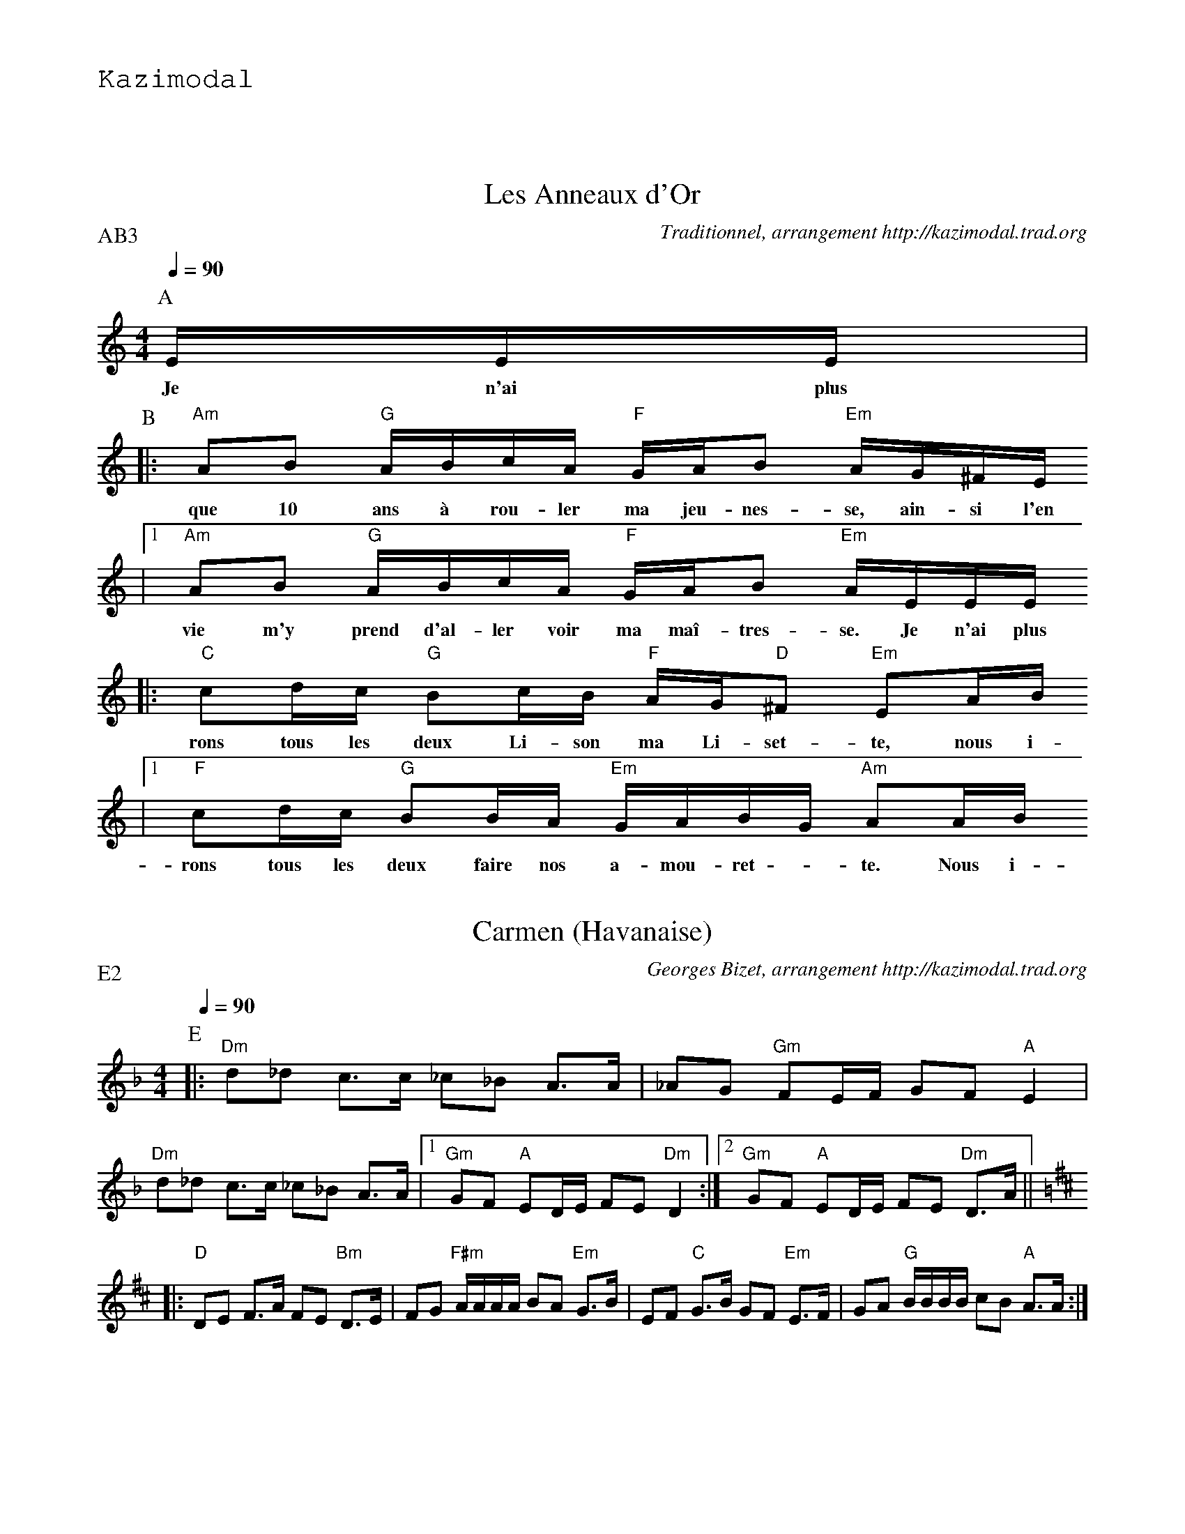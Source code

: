 %%textfont Helvetica 40
%%centre Les Ronds de Saint Vincent
%%textfont - 20
%%text Kazimodal
%%textfont - 14
%%vskip 1cm

X:1
T:Les Anneaux d'Or
G:Kazimodal
R:Rond de Saint-Vincent
C:Traditionnel, arrangement http://kazimodal.trad.org
Q:1/4=90
P:AB3
M:4/4
K:Am
P:A
%MIDI program 109
%%%MIDI gchord ffcfffcfffcfffcf
%MIDI gchord ffczffcfffcffzcf
%MIDI chordprog 105
%MIDI bassprog 32
%MIDI bassvol 127
E/2E/2E/2 |
w: Je n'ai plus
P:B
%%MIDI gchord ffczffcfffcffzcf
|: "Am"AB "G"A/2B/2c/2A/2 "F"G/2A/2B "Em"A/2G/2^F/2E/2
w: que 10 ans \`a rou-ler ma jeu-nes-se, ain-si l'en
	|1 "Am"AB "G"A/2B/2c/2A/2 "F"G/2A/2B "Em"A/2E/2E/2E/2
w: vie m'y prend d'al-ler voir ma ma\^i-tres-se. Je n'ai plus
	:|2 "Am"AB "G"A/2B/2c/2A/2 "F"G/2A/2B "Em"A"Am"A/2B/2 ||
w: vie m'y prend d'al-ler voir ma ma\^i-tres-se. Nous i-
|: "C"cd/2c/2 "G"Bc/2B/2 "F"A/2G/2"D"^F "Em"EA/2B/2
w: rons tous les deux Li-son ma Li-set-te, nous i-
	|1 "F"cd/2c/2 "G"BB/2A/2 "Em"G/2A/2B/2G/2 "Am"AA/2B/2
w: rons tous les deux faire nos a-mou-ret - te. Nous i-
	:|2 "F"cd/2c/2 "G"BB/2A/2 "Em"G/2A/2B/2G/2 "Am"A/2E/2E/2E/2 ||
w: rons tous les deux faire nos a-mou-ret - te. Je n'ai plus

X:2
T:Carmen (Havanaise)
G:Kazimodal
R:Rond de Saint-Vincent
C:Georges Bizet, arrangement http://kazimodal.trad.org
Q:1/4=90
P:E2
M:4/4
K:Dm
P:E
%%MIDI gchord f2czf2cf3cf2zcf
%%MIDI bassprog 43
%%MIDI bassvol 127
%%MIDI chordprog 42
%%MIDI program 40
|: "Dm"d_d c>c _c_B A>A | _AG "Gm"FE/2F/2 GF "A"E2 |
"Dm"d_d c>c _c_B A>A |1 "Gm"GF "A"ED/2E/2 FE "Dm"D2 :|2\
	"Gm"GF "A"ED/2E/2 FE "Dm"D>A ||
K:D
|: "D"DE F>A FE "Bm"D>E | FG "F#m"A/2A/2A/2A/2 BA "Em"G>B |\
	EF "C"G>B GF "Em"E>F | GA "G"B/2B/2B/2B/2 cB "A"A>A :|

X:3
T:1000 \^Anes dans le pr\'e et alla danser
G:Kazimodal
R:Rond de Saint-Vincent
C:Ronan Keryell, arrangement http://kazimodal.trad.org
Q:1/4=90
P:F3
M:4/4
K:Em
P:F
%%%MIDI gchord ffcfffcfffcfffcf
%%%MIDI gchord ffczffcfffcffzcf
%%MIDI gchord ccfzccfcccfcczfc
%%MIDI chordprog 41
%%MIDI bassprog 36
%%MIDI bassvol 127
%%MIDI program 73
|: "Em"E/2G/2F/2E/2 "D"D/2EF/2 "C"GA/2F/2 "D"GF |\
	 "Em"E/2G/2F/2E/2 "D"FF "G"B/2AG/2 "D"FG |
"Em"EF/2G/2 "D"F/2EF/2 "C"GB "Em"EF/2G/2 |\
%%MIDI gchord ffczffcfffcffzzz
	"D"FF/2F/2 "G"Bd B/2AB/2 "Bm"Fz :|
%%MIDI gchord ffczffcfffcffzcf
K:Am
|: "Am"AG/2A/2 "F"c/2c/2c "G"B/2A/2B/2c/2 "Am"A2 |\
	"C"cA/2c/2 "Dm"d/2dd/2 "Em"ed/2e/2 "Am"cA |
"Am"AG/2A/2 "F"ce "Dm"d/2c/2A/2G/2 "Em"E2 |\
	 "Dm"AB/2c/2 "Em"d/2ed/2 "F"BA/2"G"G/2 "Am"A2 :|
%%text Break Em/G/Am/Bm Em/G/Am/Em
